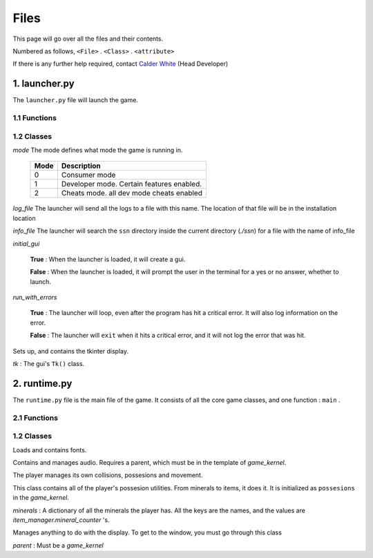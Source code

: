 Files
=====

This page will go over all the files and their contents.

Numbered as follows, ``<File>`` . ``<Class>`` . ``<attribute>``

.. _Calder White: mailto:calderwhite1%40gmail.com

If there is any further help required, contact `Calder White`_ (Head Developer)

1. launcher.py
--------------

The ``launcher.py`` file will launch the game.

1.1 Functions
~~~~~~~~~~~~~

.. function:: main()

	When run, ``main`` will use the options from ``sys.argv`` to run the launcher in a command line fashion. 

	Help with the command line can be found by running 

	**Windows**

	..

		``py launcher.py --help``

	**Other**

	..

		``python3 launcher.py --help``

1.2 Classes
~~~~~~~~~~~

.. class:: launcher(mode,log_file,info_file,initial_gui=False,run_with_errors=True)

	*mode* The mode defines what mode the game is running in.

		+------+------------------------------------------+
		| Mode | Description                              |
		+======+==========================================+
		|  0   | Consumer mode                            |
		+------+------------------------------------------+
		|  1   | Developer mode. Certain features enabled.|
		+------+------------------------------------------+
		|  2   | Cheats mode. all dev mode cheats enabled |
		+------+------------------------------------------+

	*log_file* The launcher will send all the logs to a file with this name. The location of that file will be in the installation location

	*info_file* The launcher will search the ``ssn`` directory inside the current directory (`./ssn`) for a file with the name of info_file

	*initial_gui*

	..

		**True** \: When the launcher is loaded, it will create a gui.

		**False** \: When the launcher is loaded, it will prompt the user in the terminal for a yes or no answer, whether to launch.

	*run_with_errors*

	..

		**True** \: The launcher will loop, even after the program has hit a critical error. It will also log information on the error.

		**False** \: The launcher will ``exit`` when it hits a critical error, and it will not log the error that was hit.

	.. _runtime.main : #id1

	.. method:: launcher.try_launch()

		reloads the import of the runtime module, and attempts to call the `runtime.main`_ method.

	.. method:: launcher.load()

		If ``launcher.initial_gui``, it runs the launcher gui, and executes different methods according to ``launcher.mode``

		Else, (``launcher.initial_gui`` is False) it asks the user if it would like to launch, through the terminal/command prompt. Afterwards, it executes the same methods as if ``launcher.initial_gui`` was True, accroding to ``launcher.mode``

	.. method:: launcher.waiting_loop()

		Runs the tkinter mainloop.

	.. method:: launcher.get_game_file()

		Searchs ``./ssn`` for ``self.info_file`` and lods it into memory.

	.. _logging : https://docs.python.org/3.5/library/logging.html

	.. method:: log(msg,level="INFO",user="LAUNCHER")

		Uses `logging`_ module to write to a log file, formatted as follows::

			[user][level]:msg

	.. method:: module_checklist()

		Tries to import all the modules in ``requirements.json``, according to the mode. ``"vanilla"`` if the mode is 0 or 2. ``"dev"`` if the mode is 1 (developer mode).

	.. method:: do_checks()

		Executes certain methods according to mode

.. class:: gui()
	
	Sets up, and contains the tkinter display.

	*tk* : The gui's ``Tk()`` class.

2. runtime.py
-------------

The ``runtime.py``  file is the main file of the game. It consists of all the core game classes, and one function : ``main`` .

2.1 Functions
~~~~~~~~~~~~~

.. function:: main(parent)

	*parent*

		.. _launcher.launcher: #launcher

		Please refer to the `launcher.launcher`_ for a documentation on what this parent object should consist of. The parent must consist of (at least) a log method, mode int and run_with_errors boolean.

1.2 Classes
~~~~~~~~~~~~~~~~~~~~~~~

.. class:: font_collection()

	Loads and contains fonts.

	.. method:: add(name,filename,size)

		Adds an attribute to itself with the name as :mod:`name`, the font file from :mod:`filename` and the font size from :mod:`size`.

.. class:: audio_manager(parent)

	Contains and manages audio. Requires a parent, which must be in the template of `game_kernel`.

	.. method:: log(msg,level="INFO",user="AUDIO")

		Forwards input to the parent's log method.

	.. method:: mute()

		Stops all music and sets ``audio_manager.mute`` to ``True``.

	.. method:: unmute()

		Sets ``audio_manager.mute`` to ``True``. **IT DOES NOT RESUME ANY MUSIC THAT WAS PLAYING WHEN LAST MUTED**

	.. method:: play_and_load_music(filename,loops=0)

		If not muted, it loads ``filename`` from the current directory, and the plays it for ``loops`` amount of loops (-1 loops to play infinitly)

	.. method:: load_audio()

		Does nothing, currently.

.. class:: new_player(name,parent)

	The player manages its own collisions, possesions and movement.

	.. method:: check_movement()

		Checks if the movement keys are pressed. If so, it then proceeds to check if the attempted movement has any collisions. If everything checks out, it adds the movement to the player's current xy coordinates.

	.. method:: check_collision(xoff,yoff)

		checks if the player's current coordinates added with the xoff and yoff collide either into the edge of the chunk, or the edge of a chunk_object. If so, it returns the position the player will **stop at**, if not, it returns the new position of the player.

	.. class:: possesions_class()

		This class contains all of the player's possesion utilities. From minerals to items, it does it. It is initialized as ``possesions`` in the `game_kernel`.

		*minerals* : A dictionary of all the minerals the player has. All the keys are the names, and the values are `item_manager.mineral_counter` 's.

		.. method:: give(item_type,obj,quantity)

			The item type tells the method what to do with the information given.

			+-----------+---------------+
			| item_type | Desc.         |
			+===========+===============+
			|     0     | minerals      |
			+-----------+---------------+

			**For minerals:**

			..

				``obj`` must be a `item_manager.mineral_counter` .

				This method will add to an existing `mineral_counter` the quantity or create a `mineral_counter` with the quantity provided.

				Example::

					# We're assuming that item_manager is already defined.
					# If you wish to learn about it, it's easy to find its documentation by typing its name into the search bar. (item_manager)
					player.possesions.give(
						0,					# minerals
						item_manager.minerals["mercury"],	# selecting mercury from the item_manager's index
						1					# quantity
					)

		.. method:: take(item_type,obj,quantity)

			.. _take : #new_player.possesions_class.give

			Please refer to `take`_ for information. Instead of adding the quantity, it takes away the quantity. 
			All checks to see if there is in fact an ``obj`` to take away must be done before this method.
			For this method will not check that, and consequently hit a critical ``KeyError`` .
	.. method:: give_all(quantity=999)
		
		Gives the player ``quantity`` amount of each mineral. Used for developement only.
		
.. class:: gui(parent)

	Manages anything to do with the display. To get to the window, you must go through this class
	
	*parent* : Must be a *game_kernel*
	
	.. method:: check_events(keybindings=True)
		
		Checks pygame events, to keep the operating system happy. Additionally,
		if keybindings is ``True``, it will check all the keybindings in ``parent.key_bindings``
		on a ``pygame.KEYDOWN`` event.
		
		It will also check through the gui's custom_events
		property (``dict``). The key is the event, and the value is the callback. For more info
		go to `add_event`'s documentation.
		
		Just recently, this method also resizes the display on ``pygame.VIDEORESIZE``
		
	.. method:: load_cursors()
		
		Adds all of the images in ``./images/cursors`` to ``gui.cursors`` dictionary.
		The key is the name of the file (minus file suffixes) and the value is the ``pygame.image.load``
		object of the image.
	
	.. method:: update()
		
		Blits its screen property to the center of the ACTUAL pygame display.
		This is so the user can resize the pygame display window, and the game's width will remain the same.
		This also allows room of styling outside the game window.
	
	.. method:: set_cursor(name)
		
		Sets the ``gui.cursor`` to ``gui.cursors[name]``.
	
	.. method:: add_event(t)
		
		*t* : Must be a ``tuple`` in the format: ``(pygame event, callback)``
		
		.. note:: The callback will be supplied with an event object
		
		Adds event to ``gui.custom_events``
		
		Example::
		
			def check_mouse(event):
				if event.button == 5 or event.button == 4:
					print("Scrolled!")
				pass
			gui.add_event(
				(
				pygame.MOUSEBUTTONDOWN,
				check_mouse
				)
			)
	

